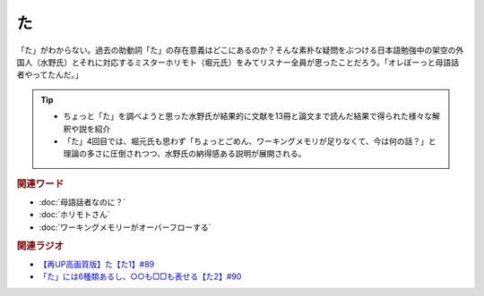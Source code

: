 た
==========================================
.. glossary::
    「た」 : た

.. image:: /_static/た.png

「た」がわからない。過去の助動詞「た」の存在意義はどこにあるのか？そんな素朴な疑問をぶつける日本語勉強中の架空の外国人（水野氏）とそれに対応するミスターホリモト（堀元氏）をみてリスナー全員が思ったことだろう。「オレぼーっと母語話者やってたんだ。」

.. tip:: 
  * ちょっと「た」を調べようと思った水野氏が結果的に文献を13冊と論文まで読んだ結果で得られた様々な解釈や説を紹介
  * 「た」4回目では、堀元氏も思わず「ちょっとごめん、ワーキングメモリが足りなくて、今は何の話？」と理論の多さに圧倒されつつ、水野氏の納得感ある説明が展開される。

.. rubric:: 関連ワード
* :doc:`母語話者なのに？` 
* :doc:`ホリモトさん` 
* :doc:`ワーキングメモリーがオーバーフローする` 

.. rubric:: 関連ラジオ
* `【再UP高画質版】た【た1】#89`_
* `「た」には6種類あるし、○○も□□も表せる【た2】#90`_

.. _た: https://www.youtube.com/watch?v=x1C0FD1XmTk
.. _「た」には6種類あるし、○○も□□も表せる【た2】#90: https://www.youtube.com/watch?v=P4FvgzaY2MA
.. _【再UP高画質版】た【た1】#89: https://www.youtube.com/watch?v=x1C0FD1XmTk
